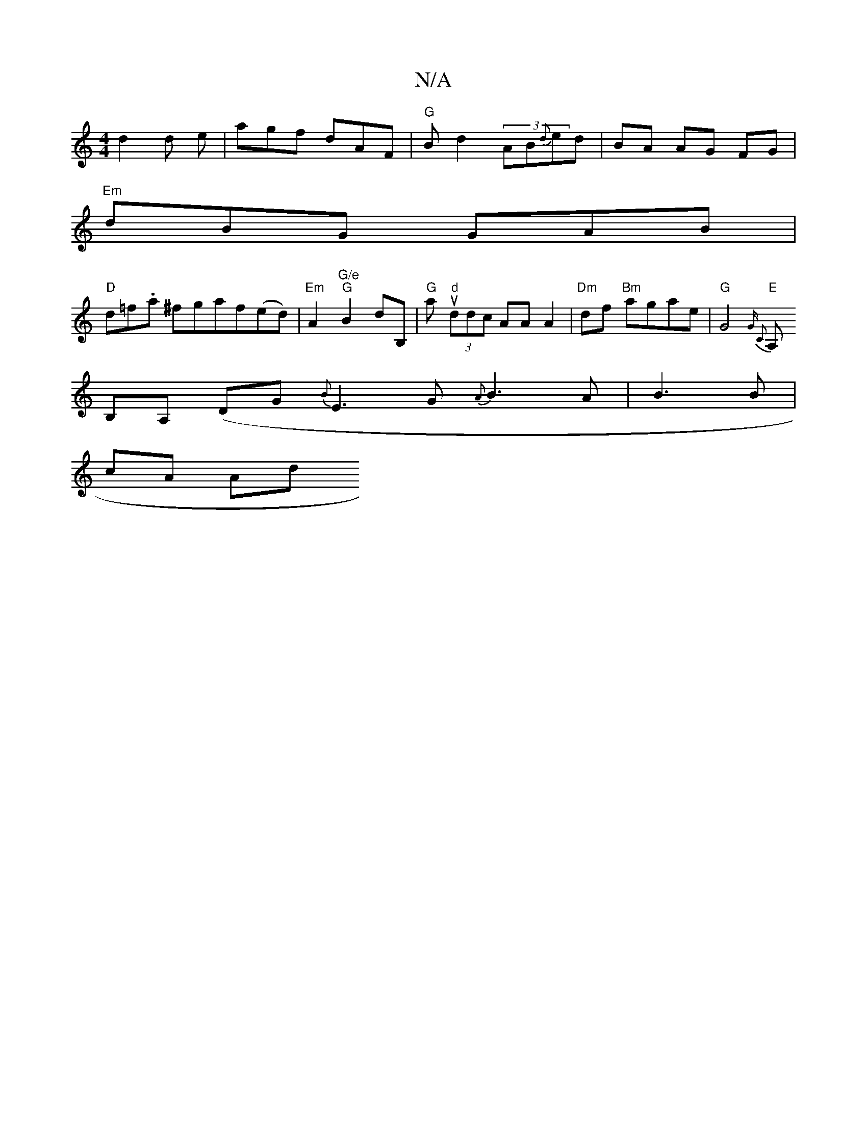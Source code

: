 X:1
T:N/A
M:4/4
R:N/A
K:Cmajor
 d2 d e| agf dAF|"G"B d2 (3AB{d}ed|BA AG FG|
"Em"dBG GAB |
"D"d=f.a ^fgaf(ed)|"Em" A2 "G/e" "G" B2 dB, | "G"pau"d" (3ddc AA A2 | "Dm"df "Bm"agae | "G"G4"E"{G C2 |
A, B,A, (DG{B}E3G {A}B3A|B3 B|
cA Ad 